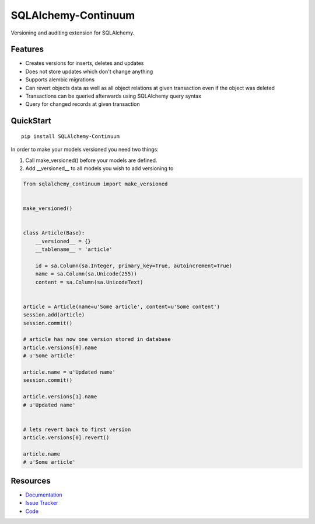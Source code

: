 SQLAlchemy-Continuum
====================

|Build Status| |Version Status| |Downloads|

Versioning and auditing extension for SQLAlchemy.


Features
--------

- Creates versions for inserts, deletes and updates
- Does not store updates which don't change anything
- Supports alembic migrations
- Can revert objects data as well as all object relations at given transaction even if the object was deleted
- Transactions can be queried afterwards using SQLAlchemy query syntax
- Query for changed records at given transaction


QuickStart
----------

::


    pip install SQLAlchemy-Continuum



In order to make your models versioned you need two things:

1. Call make_versioned() before your models are defined.
2. Add __versioned__ to all models you wish to add versioning to


.. code-block:: python


    from sqlalchemy_continuum import make_versioned


    make_versioned()


    class Article(Base):
        __versioned__ = {}
        __tablename__ = 'article'

        id = sa.Column(sa.Integer, primary_key=True, autoincrement=True)
        name = sa.Column(sa.Unicode(255))
        content = sa.Column(sa.UnicodeText)


    article = Article(name=u'Some article', content=u'Some content')
    session.add(article)
    session.commit()

    # article has now one version stored in database
    article.versions[0].name
    # u'Some article'

    article.name = u'Updated name'
    session.commit()

    article.versions[1].name
    # u'Updated name'


    # lets revert back to first version
    article.versions[0].revert()

    article.name
    # u'Some article'


Resources
---------

- `Documentation <http://sqlalchemy-continuum.readthedocs.org/>`_
- `Issue Tracker <http://github.com/kvesteri/sqlalchemy-continuum/issues>`_
- `Code <http://github.com/kvesteri/sqlalchemy-continuum/>`_


.. image:: http://i.imgur.com/UFaRx.gif


.. |Build Status| image:: https://travis-ci.org/kvesteri/sqlalchemy-continuum.png?branch=master
   :target: https://travis-ci.org/kvesteri/sqlalchemy-continuum
.. |Version Status| image:: https://pypip.in/v/SQLAlchemy-Continuum/badge.png
   :target: https://crate.io/packages/SQLAlchemy-Continuum/
.. |Downloads| image:: https://pypip.in/d/SQLAlchemy-Continuum/badge.png
   :target: https://crate.io/packages/SQLAlchemy-Continuum/
